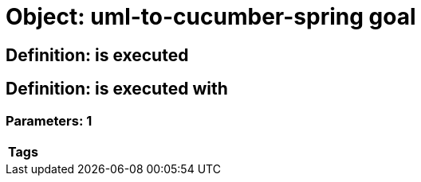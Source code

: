 = Object: uml-to-cucumber-spring goal

== Definition: is executed

== Definition: is executed with

=== Parameters: 1

[options="header"]
|===
| Tags
|===

